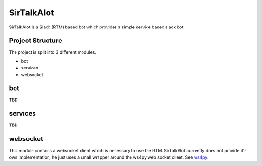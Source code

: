 SirTalkAlot
===========

.. image:: https://travis-ci.org/Nicoretti/sirtalkalot.svg?branch=master
    :target: https://travis-ci.org/Nicoretti/sirtalkalot

.. image:: https://coveralls.io/repos/Nicoretti/sirtalkalot/badge.svg?branch=master&service=github
  :target: https://coveralls.io/github/Nicoretti/sirtalkalot?branch=master

.. image:: https://readthedocs.org/projects/sirtalkalot/badge/?version=latest
    :target: http://sirtalkalot.readthedocs.org/en/latest/?badge=latest
    :alt: Documentation Status

.. image:: https://badge.waffle.io/Nicoretti/sirtalkalot.png?label=backlog&title=Backlog
    :target: https://waffle.io/Nicoretti/sirtalkalot
    :alt: 'Backlog'


SirTalkAlot is a Slack (RTM) based bot which provides a simple service based slack bot.

Project Structure
+++++++++++++++++
The project is split into 3 different modules.

* bot
* services
* websocket

bot
+++
TBD

services
++++++++
TBD

websocket
+++++++++
This module contains a websocket client which is necessary to use
the RTM. SirTalkAlot currently does not provide it's own implementation, he
just uses a small wrapper around the ws4py web socket client.
See `ws4py <https://ws4py.readthedocs.org/en/latest/>`_.

